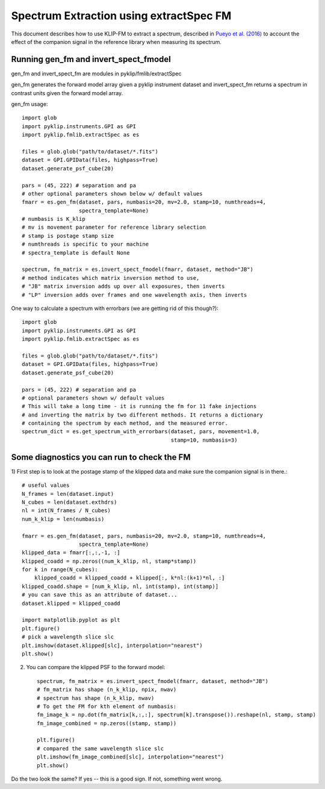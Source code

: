 .. _fmspect-label:

Spectrum Extraction using extractSpec FM
========================================

This document describes how to use KLIP-FM to extract a spectrum,
described in 
`Pueyo et al. (2016) <http://adsabs.harvard.edu/abs/2016ApJ...824..117P>`_ 
to account the effect of the companion signal in the reference library
when measuring its spectrum.

Running gen_fm and invert_spect_fmodel
--------------------------------------
gen_fm and invert_spect_fm are modules in pyklip/fmlib/extractSpec

gen_fm generates the forward model array given a pyklip instrument 
dataset and invert_spect_fm returns a spectrum in contrast units 
given the forward model array.

gen_fm usage::
 
    import glob
    import pyklip.instruments.GPI as GPI
    import pyklip.fmlib.extractSpec as es

    files = glob.glob("path/to/dataset/*.fits")
    dataset = GPI.GPIData(files, highpass=True)
    dataset.generate_psf_cube(20)

    pars = (45, 222) # separation and pa
    # other optional parameters shown below w/ default values
    fmarr = es.gen_fm(dataset, pars, numbasis=20, mv=2.0, stamp=10, numthreads=4,
                      spectra_template=None)
    # numbasis is K_klip
    # mv is movement parameter for reference library selection
    # stamp is postage stamp size
    # numthreads is specific to your machine
    # spectra_template is default None

    spectrum, fm_matrix = es.invert_spect_fmodel(fmarr, dataset, method="JB")
    # method indicates which matrix inversion method to use,
    # "JB" matrix inversion adds up over all exposures, then inverts
    # "LP" inversion adds over frames and one wavelength axis, then inverts

One way to calculate a spectrum with errorbars (we are getting rid of this though?)::

    import glob
    import pyklip.instruments.GPI as GPI
    import pyklip.fmlib.extractSpec as es

    files = glob.glob("path/to/dataset/*.fits")
    dataset = GPI.GPIData(files, highpass=True)
    dataset.generate_psf_cube(20)

    pars = (45, 222) # separation and pa
    # optional parameters shown w/ default values
    # This will take a long time - it is running the fm for 11 fake injections
    # and inverting the matrix by two different methods. It returns a dictionary
    # containing the spectrum by each method, and the measured error.
    spectrum_dict = es.get_spectrum_with_errorbars(dataset, pars, movement=1.0,
                                                   stamp=10, numbasis=3)
    
    
Some diagnostics you can run to check the FM
--------------------------------------------
1) First step is to look at the postage stamp of the klipped data and make sure
the companion signal is in there.::

    
    # useful values
    N_frames = len(dataset.input)
    N_cubes = len(dataset.exthdrs)
    nl = int(N_frames / N_cubes)
    num_k_klip = len(numbasis)

    fmarr = es.gen_fm(dataset, pars, numbasis=20, mv=2.0, stamp=10, numthreads=4,
                      spectra_template=None)
    klipped_data = fmarr[:,:,-1, :]
    klipped_coadd = np.zeros((num_k_klip, nl, stamp*stamp))
    for k in range(N_cubes):
        klipped_coadd = klipped_coadd + klipped[:, k*nl:(k+1)*nl, :]
    klipped_coadd.shape = [num_k_klip, nl, int(stamp), int(stamp)]
    # you can save this as an attribute of dataset...
    dataset.klipped = klipped_coadd

    import matplotlib.pyplot as plt
    plt.figure()
    # pick a wavelength slice slc
    plt.imshow(dataset.klipped[slc], interpolation="nearest")
    plt.show()

2) You can compare the klipped PSF to the forward model::

    spectrum, fm_matrix = es.invert_spect_fmodel(fmarr, dataset, method="JB")
    # fm_matrix has shape (n_k_klip, npix, nwav)
    # spectrum has shape (n_k_klip, nwav)
    # To get the FM for kth element of numbasis:
    fm_image_k = np.dot(fm_matrix[k,:,:], spectrum[k].transpose()).reshape(nl, stamp, stamp)
    fm_image_combined = np.zeros((stamp, stamp))

    plt.figure()
    # compared the same wavelength slice slc
    plt.imshow(fm_image_combined[slc], interpolation="nearest")
    plt.show()

Do the two look the same? If yes -- this is a good sign. If not, something went wrong.



